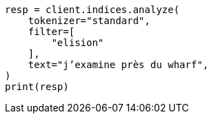 // This file is autogenerated, DO NOT EDIT
// analysis/tokenfilters/elision-tokenfilter.asciidoc:34

[source, python]
----
resp = client.indices.analyze(
    tokenizer="standard",
    filter=[
        "elision"
    ],
    text="j’examine près du wharf",
)
print(resp)
----
